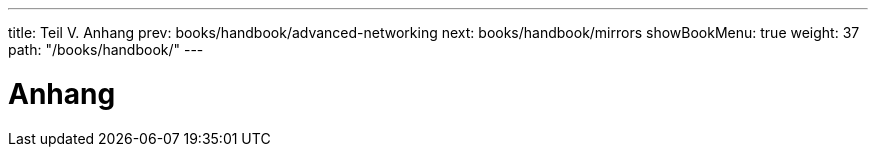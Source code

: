 ---
title: Teil V. Anhang
prev: books/handbook/advanced-networking
next: books/handbook/mirrors
showBookMenu: true
weight: 37
path: "/books/handbook/"
---

[[appendices]]
= Anhang
